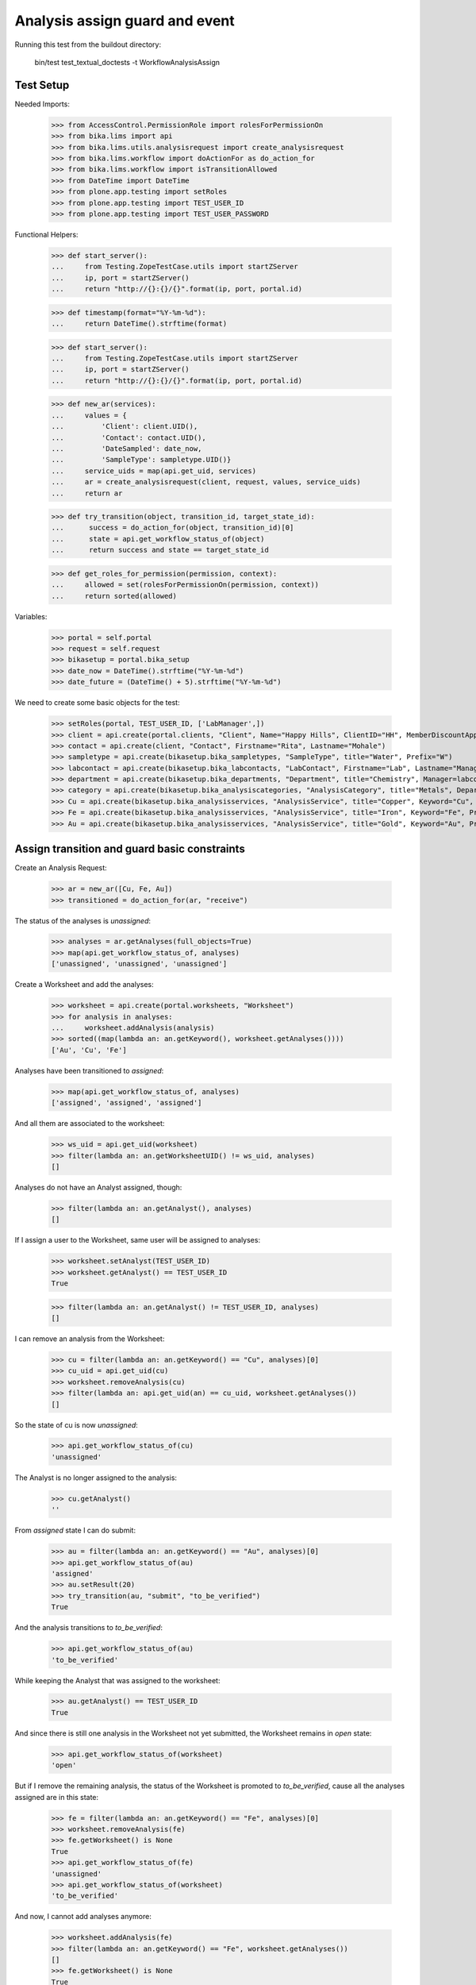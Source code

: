 Analysis assign guard and event
===============================

Running this test from the buildout directory:

    bin/test test_textual_doctests -t WorkflowAnalysisAssign


Test Setup
----------

Needed Imports:

    >>> from AccessControl.PermissionRole import rolesForPermissionOn
    >>> from bika.lims import api
    >>> from bika.lims.utils.analysisrequest import create_analysisrequest
    >>> from bika.lims.workflow import doActionFor as do_action_for
    >>> from bika.lims.workflow import isTransitionAllowed
    >>> from DateTime import DateTime
    >>> from plone.app.testing import setRoles
    >>> from plone.app.testing import TEST_USER_ID
    >>> from plone.app.testing import TEST_USER_PASSWORD

Functional Helpers:

    >>> def start_server():
    ...     from Testing.ZopeTestCase.utils import startZServer
    ...     ip, port = startZServer()
    ...     return "http://{}:{}/{}".format(ip, port, portal.id)

    >>> def timestamp(format="%Y-%m-%d"):
    ...     return DateTime().strftime(format)

    >>> def start_server():
    ...     from Testing.ZopeTestCase.utils import startZServer
    ...     ip, port = startZServer()
    ...     return "http://{}:{}/{}".format(ip, port, portal.id)

    >>> def new_ar(services):
    ...     values = {
    ...         'Client': client.UID(),
    ...         'Contact': contact.UID(),
    ...         'DateSampled': date_now,
    ...         'SampleType': sampletype.UID()}
    ...     service_uids = map(api.get_uid, services)
    ...     ar = create_analysisrequest(client, request, values, service_uids)
    ...     return ar

    >>> def try_transition(object, transition_id, target_state_id):
    ...      success = do_action_for(object, transition_id)[0]
    ...      state = api.get_workflow_status_of(object)
    ...      return success and state == target_state_id

    >>> def get_roles_for_permission(permission, context):
    ...     allowed = set(rolesForPermissionOn(permission, context))
    ...     return sorted(allowed)


Variables:

    >>> portal = self.portal
    >>> request = self.request
    >>> bikasetup = portal.bika_setup
    >>> date_now = DateTime().strftime("%Y-%m-%d")
    >>> date_future = (DateTime() + 5).strftime("%Y-%m-%d")

We need to create some basic objects for the test:

    >>> setRoles(portal, TEST_USER_ID, ['LabManager',])
    >>> client = api.create(portal.clients, "Client", Name="Happy Hills", ClientID="HH", MemberDiscountApplies=True)
    >>> contact = api.create(client, "Contact", Firstname="Rita", Lastname="Mohale")
    >>> sampletype = api.create(bikasetup.bika_sampletypes, "SampleType", title="Water", Prefix="W")
    >>> labcontact = api.create(bikasetup.bika_labcontacts, "LabContact", Firstname="Lab", Lastname="Manager")
    >>> department = api.create(bikasetup.bika_departments, "Department", title="Chemistry", Manager=labcontact)
    >>> category = api.create(bikasetup.bika_analysiscategories, "AnalysisCategory", title="Metals", Department=department)
    >>> Cu = api.create(bikasetup.bika_analysisservices, "AnalysisService", title="Copper", Keyword="Cu", Price="15", Category=category.UID(), Accredited=True)
    >>> Fe = api.create(bikasetup.bika_analysisservices, "AnalysisService", title="Iron", Keyword="Fe", Price="10", Category=category.UID())
    >>> Au = api.create(bikasetup.bika_analysisservices, "AnalysisService", title="Gold", Keyword="Au", Price="20", Category=category.UID())


Assign transition and guard basic constraints
---------------------------------------------

Create an Analysis Request:

    >>> ar = new_ar([Cu, Fe, Au])
    >>> transitioned = do_action_for(ar, "receive")

The status of the analyses is `unassigned`:

    >>> analyses = ar.getAnalyses(full_objects=True)
    >>> map(api.get_workflow_status_of, analyses)
    ['unassigned', 'unassigned', 'unassigned']

Create a Worksheet and add the analyses:

    >>> worksheet = api.create(portal.worksheets, "Worksheet")
    >>> for analysis in analyses:
    ...     worksheet.addAnalysis(analysis)
    >>> sorted((map(lambda an: an.getKeyword(), worksheet.getAnalyses())))
    ['Au', 'Cu', 'Fe']

Analyses have been transitioned to `assigned`:

    >>> map(api.get_workflow_status_of, analyses)
    ['assigned', 'assigned', 'assigned']

And all them are associated to the worksheet:

    >>> ws_uid = api.get_uid(worksheet)
    >>> filter(lambda an: an.getWorksheetUID() != ws_uid, analyses)
    []

Analyses do not have an Analyst assigned, though:

    >>> filter(lambda an: an.getAnalyst(), analyses)
    []

If I assign a user to the Worksheet, same user will be assigned to analyses:

    >>> worksheet.setAnalyst(TEST_USER_ID)
    >>> worksheet.getAnalyst() == TEST_USER_ID
    True

    >>> filter(lambda an: an.getAnalyst() != TEST_USER_ID, analyses)
    []

I can remove an analysis from the Worksheet:

    >>> cu = filter(lambda an: an.getKeyword() == "Cu", analyses)[0]
    >>> cu_uid = api.get_uid(cu)
    >>> worksheet.removeAnalysis(cu)
    >>> filter(lambda an: api.get_uid(an) == cu_uid, worksheet.getAnalyses())
    []

So the state of cu is now `unassigned`:

    >>> api.get_workflow_status_of(cu)
    'unassigned'

The Analyst is no longer assigned to the analysis:

    >>> cu.getAnalyst()
    ''

From `assigned` state I can do submit:

    >>> au = filter(lambda an: an.getKeyword() == "Au", analyses)[0]
    >>> api.get_workflow_status_of(au)
    'assigned'
    >>> au.setResult(20)
    >>> try_transition(au, "submit", "to_be_verified")
    True

And the analysis transitions to `to_be_verified`:

    >>> api.get_workflow_status_of(au)
    'to_be_verified'

While keeping the Analyst that was assigned to the worksheet:

    >>> au.getAnalyst() == TEST_USER_ID
    True

And since there is still one analysis in the Worksheet not yet submitted, the
Worksheet remains in `open` state:

    >>> api.get_workflow_status_of(worksheet)
    'open'

But if I remove the remaining analysis, the status of the Worksheet is promoted
to `to_be_verified`, cause all the analyses assigned are in this state:

    >>> fe = filter(lambda an: an.getKeyword() == "Fe", analyses)[0]
    >>> worksheet.removeAnalysis(fe)
    >>> fe.getWorksheet() is None
    True
    >>> api.get_workflow_status_of(fe)
    'unassigned'
    >>> api.get_workflow_status_of(worksheet)
    'to_be_verified'

And now, I cannot add analyses anymore:

    >>> worksheet.addAnalysis(fe)
    >>> filter(lambda an: an.getKeyword() == "Fe", worksheet.getAnalyses())
    []
    >>> fe.getWorksheet() is None
    True
    >>> api.get_workflow_status_of(fe)
    'unassigned'

Neither remove:

    >>> worksheet.removeAnalysis(au)
    >>> map(lambda an: an.getKeyword(), worksheet.getAnalyses())
    ['Au']
    >>> au.getWorksheetUID() == api.get_uid(worksheet)
    True
    >>> api.get_workflow_status_of(au)
    'to_be_verified'

Let's create another worksheet and add the remaining analyses:

    >>> worksheet = api.create(portal.worksheets, "Worksheet")
    >>> worksheet.addAnalysis(cu)
    >>> worksheet.addAnalysis(fe)
    >>> sorted((map(lambda an: an.getKeyword(), worksheet.getAnalyses())))
    ['Cu', 'Fe']

The status of the analyses is now `assigned`:

    >>> api.get_workflow_status_of(cu)
    'assigned'
    >>> api.get_workflow_status_of(fe)
    'assigned'

And I cannot re-assign:

    >>> isTransitionAllowed(cu, "assign")
    False

Submit results:

    >>> cu.setResult(12)
    >>> fe.setResult(12)
    >>> try_transition(cu, "submit", "to_be_verified")
    True
    >>> try_transition(fe, "submit", "to_be_verified")
    True

State of the analyses and worksheet is `to_be_verified`:

    >>> api.get_workflow_status_of(cu)
    'to_be_verified'
    >>> api.get_workflow_status_of(fe)
    'to_be_verified'
    >>> api.get_workflow_status_of(worksheet)
    'to_be_verified'


Check permissions for Assign transition
---------------------------------------

Create an Analysis Request:

    >>> ar = new_ar([Cu])

The status of the analysis is `unassigned`:

    >>> analyses = ar.getAnalyses(full_objects=True)
    >>> map(api.get_workflow_status_of, analyses)
    ['unassigned']

Exactly these roles can assign:

    >>> analysis = analyses[0]
    >>> get_roles_for_permission("BIKA: Assign analyses", analysis)
    ['Analyst', 'LabClerk', 'LabManager', 'Manager']

But `assign` is not allowed unless we receive the Analysis Request:

    >>> isTransitionAllowed(analysis, "assign")
    False
    >>> transitioned = do_action_for(ar, "receive")

Current user can assign because has the `LabManager` role:

    >>> isTransitionAllowed(analysis, "assign")
    True

Users with roles `Analyst` or `LabClerk` can assign too:

    >>> setRoles(portal, TEST_USER_ID, ['Analyst',])
    >>> isTransitionAllowed(analysis, "assign")
    True
    >>> setRoles(portal, TEST_USER_ID, ['LabClerk',])
    >>> isTransitionAllowed(analysis, "assign")
    True

Although other roles cannot:

    >>> setRoles(portal, TEST_USER_ID, ['Authenticated', 'Owner'])
    >>> isTransitionAllowed(analysis, "assign")
    False

Reset settings:

    >>> setRoles(portal, TEST_USER_ID, ['LabManager',])
